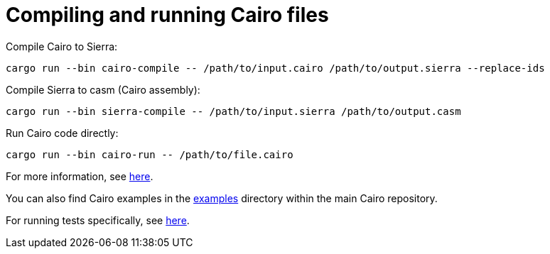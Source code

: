 # Compiling and running Cairo files

Compile Cairo to Sierra:
```bash
cargo run --bin cairo-compile -- /path/to/input.cairo /path/to/output.sierra --replace-ids
```

Compile Sierra to casm (Cairo assembly):
```bash
cargo run --bin sierra-compile -- /path/to/input.sierra /path/to/output.casm
```

Run Cairo code directly:
```bash
cargo run --bin cairo-run -- /path/to/file.cairo
```

For more information, see link:https://github.com/starkware-libs/cairo/blob/main/crates/cairo-lang-runner/README.md[here].

You can also find Cairo
examples in the link:https://github.com/starkware-libs/cairo/tree/main/examples[examples]
directory within the main Cairo repository.

For running tests specifically, see link:https://github.com/starkware-libs/cairo/blob/main/crates/cairo-lang-test-runner/README.md[here].

